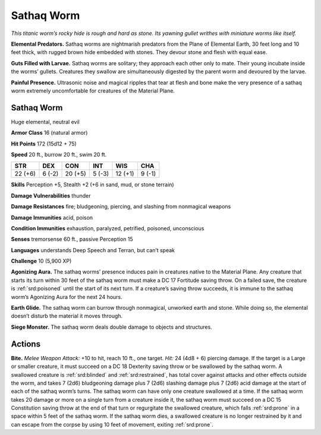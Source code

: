 
.. _tob:sathaq-worm:

Sathaq Worm
-----------

*This titanic worm’s rocky hide is rough and hard as stone. Its
yawning gullet writhes with miniature worms like itself.*

**Elemental Predators.** Sathaq worms are nightmarish
predators from the Plane of Elemental Earth, 30 feet long and
10 feet thick, with rugged brown hide embedded with stones.
They devour stone and flesh with equal ease.

**Guts Filled with Larvae.** Sathaq worms are solitary; they
approach each other only to mate. Their young incubate inside
the worms’ gullets. Creatures they swallow are simultaneously
digested by the parent worm and devoured by the larvae.

**Painful Presence.** Ultrasonic noise and magical ripples that
tear at flesh and bone make the very presence of a sathaq worm
extremely uncomfortable for creatures of the Material Plane.

Sathaq Worm
~~~~~~~~~~~

Huge elemental, neutral evil

**Armor Class** 16 (natural armor)

**Hit Points** 172 (15d12 + 75)

**Speed** 20 ft., burrow 20 ft., swim 20 ft.

+-----------+----------+-----------+-----------+-----------+-----------+
| STR       | DEX      | CON       | INT       | WIS       | CHA       |
+===========+==========+===========+===========+===========+===========+
| 22 (+6)   | 6 (-2)   | 20 (+5)   | 5 (-3)    | 12 (+1)   | 9 (-1)    |
+-----------+----------+-----------+-----------+-----------+-----------+

**Skills** Perception +5, Stealth +2 (+6 in sand, mud, or
stone terrain)

**Damage Vulnerabilities** thunder

**Damage Resistances** fire; bludgeoning, piercing, and slashing
from nonmagical weapons

**Damage Immunities** acid, poison

**Condition Immunities** exhaustion, paralyzed, petrified,
poisoned, unconscious

**Senses** tremorsense 60 ft., passive Perception 15

**Languages** understands Deep Speech and Terran, but
can’t speak

**Challenge** 10 (5,900 XP)

**Agonizing Aura.** The sathaq worms’ presence induces pain
in creatures native to the Material
Plane. Any creature that starts its
turn within 30 feet of the sathaq
worm must make a DC 17 Fortitude
saving throw. On a failed save, the
creature is :ref:`srd:poisoned` until the start
of its next turn. If a creature’s saving
throw succeeds, it is immune to the
sathaq worm’s Agonizing Aura for
the next 24 hours.

**Earth Glide.** The sathaq worm can
burrow through nonmagical, unworked
earth and stone. While doing so, the
elemental doesn’t disturb the material it
moves through.

**Siege Monster.** The sathaq worm deals
double damage to objects and structures.

Actions
~~~~~~~

**Bite.** *Melee Weapon Attack:* +10 to hit, reach 10 ft., one target.
*Hit:* 24 (4d8 + 6) piercing damage. If the target is a Large or
smaller creature, it must succeed on a DC 18 Dexterity saving
throw or be swallowed by the sathaq worm. A swallowed
creature is :ref:`srd:blinded` and :ref:`srd:restrained`, has total cover against
attacks and other effects outside the worm, and takes 7 (2d6)
bludgeoning damage plus 7 (2d6) slashing damage plus 7
(2d6) acid damage at the start of each of the sathaq worm’s
turns. The sathaq worm can have only one creature swallowed
at a time. If the sathaq worm takes 20 damage or more on a
single turn from a creature inside it, the sathaq worm must
succeed on a DC 15 Constitution saving throw at the end of
that turn or regurgitate the swallowed creature, which falls
:ref:`srd:prone` in a space within 5 feet of the sathaq worm. If the sathaq
worm dies, a swallowed creature is no longer restrained by it
and can escape from the corpse by using 10 feet of movement,
exiting :ref:`srd:prone`.
